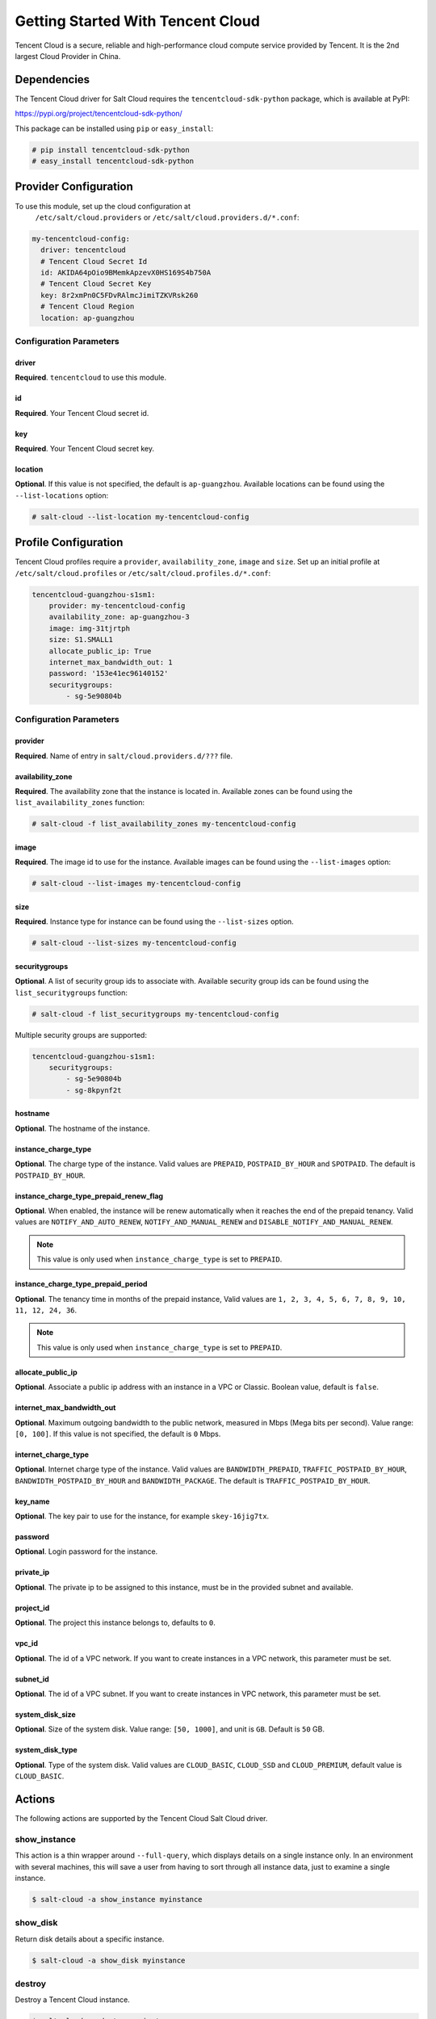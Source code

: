 ==================================
Getting Started With Tencent Cloud
==================================

Tencent Cloud is a secure, reliable and high-performance cloud compute service
provided by Tencent. It is the 2nd largest Cloud Provider in China.


Dependencies
============
The Tencent Cloud driver for Salt Cloud requires the ``tencentcloud-sdk-python`` package,
which is available at PyPI:

https://pypi.org/project/tencentcloud-sdk-python/

This package can be installed using ``pip`` or ``easy_install``:

.. code-block:: bash

  # pip install tencentcloud-sdk-python
  # easy_install tencentcloud-sdk-python


Provider Configuration
======================
To use this module, set up the cloud configuration at
 ``/etc/salt/cloud.providers`` or ``/etc/salt/cloud.providers.d/*.conf``:

.. code-block:: yaml

    my-tencentcloud-config:
      driver: tencentcloud
      # Tencent Cloud Secret Id
      id: AKIDA64pOio9BMemkApzevX0HS169S4b750A
      # Tencent Cloud Secret Key
      key: 8r2xmPn0C5FDvRAlmcJimiTZKVRsk260
      # Tencent Cloud Region
      location: ap-guangzhou

Configuration Parameters
~~~~~~~~~~~~~~~~~~~~~~~~

driver
------
**Required**. ``tencentcloud`` to use this module.

id
--
**Required**. Your Tencent Cloud secret id.

key
---
**Required**. Your Tencent Cloud secret key.

location
--------
**Optional**. If this value is not specified, the default is ``ap-guangzhou``.
Available locations can be found using the ``--list-locations`` option:

.. code-block:: bash

    # salt-cloud --list-location my-tencentcloud-config


Profile Configuration
=====================

Tencent Cloud profiles require a ``provider``, ``availability_zone``, ``image`` and ``size``.
Set up an initial profile at ``/etc/salt/cloud.profiles`` or ``/etc/salt/cloud.profiles.d/*.conf``:

.. code-block:: yaml

    tencentcloud-guangzhou-s1sm1:
        provider: my-tencentcloud-config
        availability_zone: ap-guangzhou-3
        image: img-31tjrtph
        size: S1.SMALL1
        allocate_public_ip: True
        internet_max_bandwidth_out: 1
        password: '153e41ec96140152'
        securitygroups:
            - sg-5e90804b

Configuration Parameters
~~~~~~~~~~~~~~~~~~~~~~~~

provider
--------
**Required**. Name of entry in ``salt/cloud.providers.d/???`` file.

availability_zone
-----------------
**Required**. The availability zone that the instance is located in.
Available zones can be found using the ``list_availability_zones`` function:

.. code-block:: bash

    # salt-cloud -f list_availability_zones my-tencentcloud-config

image
-----
**Required**. The image id to use for the instance.
Available images can be found using the ``--list-images`` option:

.. code-block:: bash

    # salt-cloud --list-images my-tencentcloud-config

size
----
**Required**. Instance type for instance can be found using the ``--list-sizes`` option.

.. code-block:: bash

    # salt-cloud --list-sizes my-tencentcloud-config

securitygroups
--------------
**Optional**. A list of security group ids to associate with.
Available security group ids can be found using the ``list_securitygroups`` function:

.. code-block:: bash

    # salt-cloud -f list_securitygroups my-tencentcloud-config

Multiple security groups are supported:

.. code-block:: yaml

    tencentcloud-guangzhou-s1sm1:
        securitygroups:
            - sg-5e90804b
            - sg-8kpynf2t

hostname
--------
**Optional**. The hostname of the instance.

instance_charge_type
--------------------
**Optional**. The charge type of the instance. Valid values are ``PREPAID``,
``POSTPAID_BY_HOUR`` and ``SPOTPAID``. The default is ``POSTPAID_BY_HOUR``.

instance_charge_type_prepaid_renew_flag
---------------------------------------
**Optional**. When enabled, the instance will be renew automatically
when it reaches the end of the prepaid tenancy.
Valid values are ``NOTIFY_AND_AUTO_RENEW``, ``NOTIFY_AND_MANUAL_RENEW`` and ``DISABLE_NOTIFY_AND_MANUAL_RENEW``.

.. note::

    This value is only used when ``instance_charge_type`` is set to ``PREPAID``.

instance_charge_type_prepaid_period
-----------------------------------
**Optional**. The tenancy time in months of the prepaid instance,
Valid values are ``1, 2, 3, 4, 5, 6, 7, 8, 9, 10, 11, 12, 24, 36``.

.. note::

    This value is only used when ``instance_charge_type`` is set to ``PREPAID``.

allocate_public_ip
------------------
**Optional**. Associate a public ip address with an instance
in a VPC or Classic. Boolean value, default is ``false``.

internet_max_bandwidth_out
--------------------------
**Optional**. Maximum outgoing bandwidth to the public network, measured in Mbps (Mega bits per second).
Value range: ``[0, 100]``. If this value is not specified, the default is ``0`` Mbps.

internet_charge_type
--------------------
**Optional**. Internet charge type of the instance. Valid values are ``BANDWIDTH_PREPAID``,
``TRAFFIC_POSTPAID_BY_HOUR``, ``BANDWIDTH_POSTPAID_BY_HOUR`` and ``BANDWIDTH_PACKAGE``.
The default is ``TRAFFIC_POSTPAID_BY_HOUR``.

key_name
--------
**Optional**. The key pair to use for the instance, for example ``skey-16jig7tx``.

password
--------
**Optional**. Login password for the instance.

private_ip
----------
**Optional**. The private ip to be assigned to this instance,
must be in the provided subnet and available.

project_id
----------
**Optional**. The project this instance belongs to, defaults to ``0``.

vpc_id
------
**Optional**. The id of a VPC network.
If you want to create instances in a VPC network, this parameter must be set.

subnet_id
---------
**Optional**. The id of a VPC subnet.
If you want to create instances in VPC network, this parameter must be set.

system_disk_size
----------------
**Optional**. Size of the system disk.
Value range: ``[50, 1000]``, and unit is ``GB``. Default is ``50`` GB.

system_disk_type
----------------
**Optional**. Type of the system disk.
Valid values are ``CLOUD_BASIC``, ``CLOUD_SSD`` and ``CLOUD_PREMIUM``, default value is ``CLOUD_BASIC``.


Actions
=======
The following actions are supported by the Tencent Cloud Salt Cloud driver.

show_instance
~~~~~~~~~~~~~
This action is a thin wrapper around ``--full-query``, which displays details on a
single instance only. In an environment with several machines, this will save a
user from having to sort through all instance data, just to examine a single
instance.

.. code-block:: bash

    $ salt-cloud -a show_instance myinstance

show_disk
~~~~~~~~~
Return disk details about a specific instance.

.. code-block:: bash

    $ salt-cloud -a show_disk myinstance

destroy
~~~~~~~
Destroy a Tencent Cloud instance.

.. code-block:: bash

    $ salt-cloud -a destroy myinstance

start
~~~~~
Start a Tencent Cloud instance.

.. code-block:: bash

    $ salt-cloud -a start myinstance

stop
~~~~
Stop a Tencent Cloud instance.

.. code-block:: bash

    $ salt-cloud -a stop myinstance

reboot
~~~~~~
Reboot a Tencent Cloud instance.

.. code-block:: bash

    $ salt-cloud -a reboot myinstance


Functions
=========
The following functions are currently supported by the Tencent Cloud Salt Cloud driver.

list_securitygroups
~~~~~~~~~~~~~~~~~~~
Lists all Tencent Cloud security groups in current region.

.. code-block:: bash

    $ salt-cloud -f list_securitygroups my-tencentcloud-config

list_availability_zones
~~~~~~~~~~~~~~~~~~~~~~~
Lists all Tencent Cloud availability zones in current region.

.. code-block:: bash

    $ salt-cloud -f list_availability_zones my-tencentcloud-config

list_custom_images
~~~~~~~~~~~~~~~~~~
Lists any custom images associated with the account. These images can
be used to create a new instance.

.. code-block:: bash

    $ salt-cloud -f list_custom_images my-tencentcloud-config

show_image
~~~~~~~~~~
Return details about a specific image. This image can be used
to create a new instance.

.. code-block:: bash

    $ salt-cloud -f show_image tencentcloud image=img-31tjrtph
